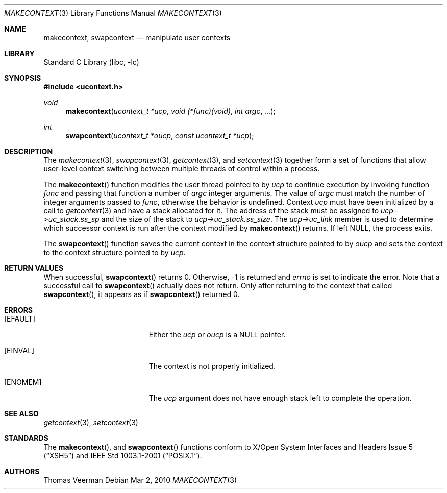 .Dd Mar 2, 2010
.Dt MAKECONTEXT 3
.Os
.Sh NAME
.Nm makecontext ,
.Nm swapcontext
.Nd manipulate user contexts
.Sh LIBRARY
.Lb libc
.Sh SYNOPSIS
.In ucontext.h
.Ft void
.Fn makecontext "ucontext_t *ucp" "void (*func)(void)" "int argc" ...
.Ft int
.Fn swapcontext "ucontext_t *oucp" "const ucontext_t *ucp"
.Sh DESCRIPTION
The
.Xr makecontext 3 ,
.Xr swapcontext 3 ,
.Xr getcontext 3 ,
and
.Xr setcontext 3
together form a set of functions that allow user-level context switching between multiple threads of control within a process.
.Pp
The
.Fn makecontext 
function modifies the user thread pointed to by
.Va ucp
to continue execution by invoking function
.Va func
and passing that function a number of 
.Va argc
integer arguments. The value of
.Va argc
must match the number of integer arguments passed to
.Va func ,
otherwise the behavior is undefined. Context
.Va ucp
must have been initialized by a call to 
.Xr getcontext 3
and have a stack allocated for it. The address of the stack must be assigned to 
.Va ucp->uc_stack.ss_sp
and the size of the stack to
.Va ucp->uc_stack.ss_size .
The
.Va ucp->uc_link
member is used to determine which successor context is run after the context modified by 
.Fn makecontext
returns. If left NULL, the process exits. 
.Pp
The
.Fn swapcontext 
function saves the current context in the context structure pointed to by
.Va oucp
and sets the context to the context structure pointed to by 
.Va ucp .
.Sh RETURN VALUES
When successful,
.Fn swapcontext 
returns 0. Otherwise, -1 is returned and
.Va errno
is set to indicate the error. Note that a successful call to
.Fn swapcontext
actually does not return. Only after returning to the context that called
.Fn swapcontext ,
it appears as if
.Fn swapcontext 
returned 0.
.Sh ERRORS
.Bl -tag -width Er
.It Bq Er EFAULT
Either the 
.Va ucp
or
.Va oucp
is a NULL pointer.
.It Bq Er EINVAL
The context is not properly initialized.
.It Bq Er ENOMEM
The
.Va ucp
argument does not have enough stack left to complete the operation.
.El
.Sh SEE ALSO
.Xr getcontext 3 ,
.Xr setcontext 3 
.Sh STANDARDS
The
.Fn makecontext ,
and
.Fn swapcontext
functions conform to
.St -xsh5
and
.St -p1003.1-2001 .
.Sh AUTHORS
Thomas Veerman

